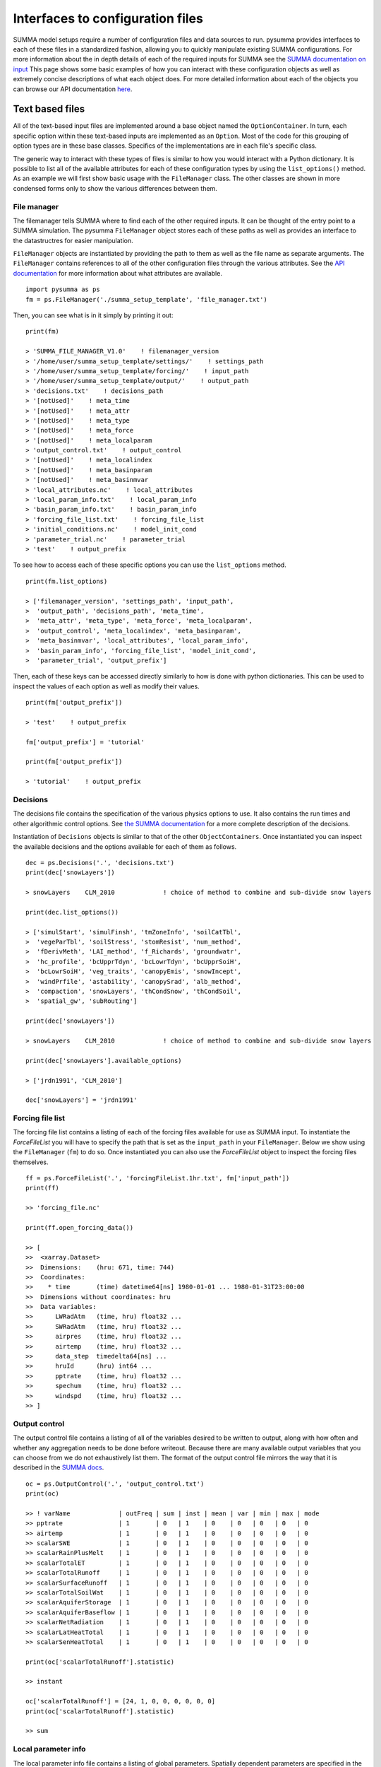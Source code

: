 .. _configuration.rst:

Interfaces to configuration files
*********************************

SUMMA model setups require a number of configuration files and data sources to run.
pysumma provides interfaces to each of these files in a standardized fashion, allowing you to quickly manipulate existing SUMMA configurations.
For more information about the in depth details of each of the required inputs for SUMMA see the `SUMMA documentation on input <https://summa.readthedocs.io/en/latest/input_output/SUMMA_input/>`_
This page shows some basic examples of how you can interact with these configuration objects as well as extremely concise descriptions of what each object does.
For more detailed information about each of the objects you can browse our API documentation `here <api.rst>`_.


Text based files
================
All of the text-based input files are implemented around a base object named the ``OptionContainer``.
In turn, each specific option within these text-based inputs are implemented as an ``Option``.
Most of the code for this grouping of option types are in these base classes.
Specifics of the implementations are in each file's specific class.

The generic way to interact with these types of files is similar to how you would interact with a Python dictionary.
It is possible to list all of the available attributes for each of these configuration types by using the ``list_options()`` method.
As an example we will first show basic usage with the ``FileManager`` class.
The other classes are shown in more condensed forms only to show the various differences between them.

File manager
------------
The filemanager tells SUMMA where to find each of the other required inputs.
It can be thought of the entry point to a SUMMA simulation.
The pysumma ``FileManager`` object stores each of these paths as well as provides an interface to the datastructres for easier manipulation.

``FileManager`` objects are instantiated by providing the path to them as well as the file name as separate arguments.
The ``FileManager`` contains references to all of the other configuration files through the various attributes.
See the `API documentation <api.rst>`_ for more information about what attributes are available.

::

    import pysumma as ps
    fm = ps.FileManager('./summa_setup_template', 'file_manager.txt')


Then, you can see what is in it simply by printing it out:

::

    print(fm)

    > 'SUMMA_FILE_MANAGER_V1.0'    ! filemanager_version
    > '/home/user/summa_setup_template/settings/'    ! settings_path
    > '/home/user/summa_setup_template/forcing/'    ! input_path
    > '/home/user/summa_setup_template/output/'    ! output_path
    > 'decisions.txt'    ! decisions_path
    > '[notUsed]'    ! meta_time
    > '[notUsed]'    ! meta_attr
    > '[notUsed]'    ! meta_type
    > '[notUsed]'    ! meta_force
    > '[notUsed]'    ! meta_localparam
    > 'output_control.txt'    ! output_control
    > '[notUsed]'    ! meta_localindex
    > '[notUsed]'    ! meta_basinparam
    > '[notUsed]'    ! meta_basinmvar
    > 'local_attributes.nc'    ! local_attributes
    > 'local_param_info.txt'    ! local_param_info
    > 'basin_param_info.txt'    ! basin_param_info
    > 'forcing_file_list.txt'    ! forcing_file_list
    > 'initial_conditions.nc'    ! model_init_cond
    > 'parameter_trial.nc'    ! parameter_trial
    > 'test'    ! output_prefix

To see how to access each of these specific options you can use the ``list_options`` method.

::

    print(fm.list_options)

    > ['filemanager_version', 'settings_path', 'input_path',
    >  'output_path', 'decisions_path', 'meta_time',
    >  'meta_attr', 'meta_type', 'meta_force', 'meta_localparam',
    >  'output_control', 'meta_localindex', 'meta_basinparam',
    >  'meta_basinmvar', 'local_attributes', 'local_param_info',
    >  'basin_param_info', 'forcing_file_list', 'model_init_cond',
    >  'parameter_trial', 'output_prefix']

Then, each of these keys can be accessed directly similarly to how is done with python dictionaries.
This can be used to inspect the values of each option as well as modify their values.

::

    print(fm['output_prefix'])

    > 'test'    ! output_prefix

    fm['output_prefix'] = 'tutorial'

    print(fm['output_prefix'])

    > 'tutorial'    ! output_prefix


Decisions
---------
The decisions file contains the specification of the various physics options to use.
It also contains the run times and other algorithmic control options.
See `the SUMMA documentation <https://summa.readthedocs.io/en/latest/input_output/SUMMA_input/#infile_model_decisions>`_ for a more complete description of the decisions.

Instantiation of ``Decisions`` objects is similar to that of the other ``ObjectContainers``.
Once instantiated you can inspect the available decisions and the options available for each of them as follows.

::

    dec = ps.Decisions('.', 'decisions.txt')
    print(dec['snowLayers'])

    > snowLayers    CLM_2010             ! choice of method to combine and sub-divide snow layers

    print(dec.list_options())

    > ['simulStart', 'simulFinsh', 'tmZoneInfo', 'soilCatTbl',
    >  'vegeParTbl', 'soilStress', 'stomResist', 'num_method',
    >  'fDerivMeth', 'LAI_method', 'f_Richards', 'groundwatr',
    >  'hc_profile', 'bcUpprTdyn', 'bcLowrTdyn', 'bcUpprSoiH',
    >  'bcLowrSoiH', 'veg_traits', 'canopyEmis', 'snowIncept',
    >  'windPrfile', 'astability', 'canopySrad', 'alb_method',
    >  'compaction', 'snowLayers', 'thCondSnow', 'thCondSoil',
    >  'spatial_gw', 'subRouting']

    print(dec['snowLayers'])

    > snowLayers    CLM_2010             ! choice of method to combine and sub-divide snow layers

    print(dec['snowLayers'].available_options)

    > ['jrdn1991', 'CLM_2010']

    dec['snowLayers'] = 'jrdn1991'

Forcing file list
-----------------
The forcing file list contains a listing of each of the forcing files available for use as SUMMA input.
To instantiate the `ForceFileList` you will have to specify the path that is set as the ``input_path`` in your ``FileManager``. Below we show using the ``FileManager`` (``fm``) to do so.
Once instantiated you can also use the `ForceFileList` object to inspect the forcing files themselves.

::

    ff = ps.ForceFileList('.', 'forcingFileList.1hr.txt', fm['input_path'])
    print(ff)

    >> 'forcing_file.nc'

    print(ff.open_forcing_data())

    >> [
    >>  <xarray.Dataset>
    >>  Dimensions:    (hru: 671, time: 744)
    >>  Coordinates:
    >>    * time       (time) datetime64[ns] 1980-01-01 ... 1980-01-31T23:00:00
    >>  Dimensions without coordinates: hru
    >>  Data variables:
    >>      LWRadAtm   (time, hru) float32 ...
    >>      SWRadAtm   (time, hru) float32 ...
    >>      airpres    (time, hru) float32 ...
    >>      airtemp    (time, hru) float32 ...
    >>      data_step  timedelta64[ns] ...
    >>      hruId      (hru) int64 ...
    >>      pptrate    (time, hru) float32 ...
    >>      spechum    (time, hru) float32 ...
    >>      windspd    (time, hru) float32 ...
    >> ]

Output control
--------------
The output control file contains a listing of all of the variables desired to be written to output,
along with how often and whether any aggregation needs to be done before writeout.
Because there are many available output variables that you can choose from we do not exhaustively list them.
The format of the output control file mirrors the way that it is described in the
`SUMMA docs <https://summa.readthedocs.io/en/latest/input_output/SUMMA_input/#output-control-file>`_.

::

    oc = ps.OutputControl('.', 'output_control.txt')
    print(oc)

    >> ! varName             | outFreq | sum | inst | mean | var | min | max | mode
    >> pptrate               | 1       | 0   | 1    | 0    | 0   | 0   | 0   | 0
    >> airtemp               | 1       | 0   | 1    | 0    | 0   | 0   | 0   | 0
    >> scalarSWE             | 1       | 0   | 1    | 0    | 0   | 0   | 0   | 0
    >> scalarRainPlusMelt    | 1       | 0   | 1    | 0    | 0   | 0   | 0   | 0
    >> scalarTotalET         | 1       | 0   | 1    | 0    | 0   | 0   | 0   | 0
    >> scalarTotalRunoff     | 1       | 0   | 1    | 0    | 0   | 0   | 0   | 0
    >> scalarSurfaceRunoff   | 1       | 0   | 1    | 0    | 0   | 0   | 0   | 0
    >> scalarTotalSoilWat    | 1       | 0   | 1    | 0    | 0   | 0   | 0   | 0
    >> scalarAquiferStorage  | 1       | 0   | 1    | 0    | 0   | 0   | 0   | 0
    >> scalarAquiferBaseflow | 1       | 0   | 1    | 0    | 0   | 0   | 0   | 0
    >> scalarNetRadiation    | 1       | 0   | 1    | 0    | 0   | 0   | 0   | 0
    >> scalarLatHeatTotal    | 1       | 0   | 1    | 0    | 0   | 0   | 0   | 0
    >> scalarSenHeatTotal    | 1       | 0   | 1    | 0    | 0   | 0   | 0   | 0

    print(oc['scalarTotalRunoff'].statistic)

    >> instant

    oc['scalarTotalRunoff'] = [24, 1, 0, 0, 0, 0, 0, 0]
    print(oc['scalarTotalRunoff'].statistic)

    >> sum


Local parameter info
--------------------
The local parameter info file contains a listing of global parameters. Spatially dependent parameters are specified
in the parameter trial NetCDF file. Values which are specified in the local parameter info file will be overwritten
by those specified in the parameter trial file.
As with the output control file, there are many parameters which can be specified, so we omit them for brevity.
Additionally, we currently do not have descriptions of what each of the parameters represent - the best way to figure
this out currently is by looking at the SUMMA source code directly.

::

    lpi = ps.LocalParamInfo('.', 'local_param_info.txt')
    print(lpi.list_options())

    >> ['upperBoundHead', 'lowerBoundHead', 'upperBoundTheta', 'lowerBoundTheta',
    >>  'upperBoundTemp', 'lowerBoundTemp', 'tempCritRain', 'tempRangeTimestep',
    >>  ...
    >>  'zmaxLayer1_lower', 'zmaxLayer2_lower', 'zmaxLayer3_lower', 'zmaxLayer4_lower',
    >>  'zmaxLayer1_upper', 'zmaxLayer2_upper', 'zmaxLayer3_upper', 'zmaxLayer4_upper']

    lpi['tempCritRain'] = 273.3

NetCDF based files
==================
The following input files are NetCDF-based and therefore, should be interacted with via ``xarray`` when using pysumma:

 - Parameter trial
 - Basin parameters
 - Local attributes
 - Initial conditions

